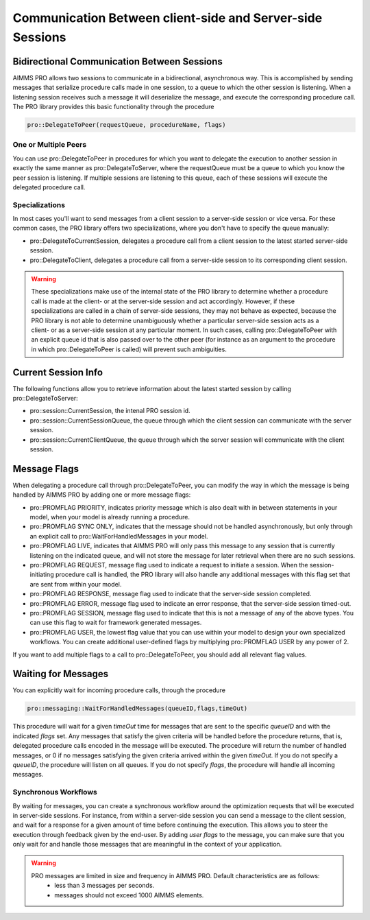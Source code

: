 Communication Between client-side and Server-side Sessions
----------------------------------------------------------

Bidirectional Communication Between Sessions
++++++++++++++++++++++++++++++++++++++++++++

AIMMS PRO allows two sessions to communicate in a bidirectional, asynchronous way. This is accomplished by sending messages that serialize procedure calls made in one session, to a queue to which the other session is listening. When a listening session receives such a message it will deserialize the message, and execute the corresponding procedure call. The PRO library provides this basic functionality through the procedure 

.. code::

    pro::DelegateToPeer(requestQueue, procedureName, flags)

One or Multiple Peers
^^^^^^^^^^^^^^^^^^^^^

You can use pro::DelegateToPeer in procedures for which you want to delegate the execution to another session in exactly the same manner as pro::DelegateToServer, where the requestQueue must be a queue to which you know the peer session is listening. If multiple sessions are listening to this queue, each of these sessions will execute the delegated procedure call.

Specializations
^^^^^^^^^^^^^^^

In most cases you'll want to send messages from a client session to a server-side session or vice versa. For these common cases, the PRO library offers two specializations, where you don't have to specify the queue manually:
 
* pro::DelegateToCurrentSession, delegates a procedure call from a client session to the latest started server-side session.
* pro::DelegateToClient, delegates a procedure call from a server-side session to its corresponding client session.


.. warning::

    These specializations make use of the internal state of the PRO library to determine whether a procedure call is made at the client- or at the server-side session and act accordingly. However, if these specializations are called in a chain of server-side sessions, they may not behave as expected, because the PRO library is not able to determine unambiguously whether a particular server-side session acts as a client- or as a server-side session at any particular moment. In such cases, calling pro::DelegateToPeer with an explicit queue id that is also passed over to the other peer (for instance as an argument to the procedure in which pro::DelegateToPeer is called) will prevent such ambiguities.
	

Current Session Info
++++++++++++++++++++

The following functions allow you to retrieve information about the latest started session by calling pro::DelegateToServer:
 
* pro::session::CurrentSession, the intenal PRO session id.
* pro::session::CurrentSessionQueue, the queue through which the client session can communicate with the server session.
* pro::session::CurrentClientQueue, the queue through which the server session will communicate with the client session.


Message Flags
+++++++++++++

When delegating a procedure call through pro::DelegateToPeer, you can modify the way in which the message is being handled by AIMMS PRO by adding one or more message flags:

* pro::PROMFLAG PRIORITY, indicates priority message which is also dealt with in between statements in your model, when your model is already running a procedure.
* pro::PROMFLAG SYNC ONLY, indicates that the message should not be handled asynchronously, but only through an explicit call to pro::WaitForHandledMessages in your model.
* pro::PROMFLAG LIVE, indicates that AIMMS PRO will only pass this message to any session that is currently listening on the indicated queue, and will not store the message for later retrieval when there are no such sessions.
* pro::PROMFLAG REQUEST, message flag used to indicate a request to initiate a session. When the session-initiating procedure call is handled, the PRO library will also handle any additional messages with this flag set that are sent from within your model.
* pro::PROMFLAG RESPONSE, message flag used to indicate that the server-side session completed.
* pro::PROMFLAG ERROR, message flag used to indicate an error response, that the server-side session timed-out.
* pro::PROMFLAG SESSION, message flag used to indicate that this is not a message of any of the above types. You can use this flag to wait for framework generated messages.
* pro::PROMFLAG USER, the lowest flag value that you can use within your model to design your own specialized workflows. You can create additional user-defined flags by multiplying pro::PROMFLAG USER by any power of 2.
 
If you want to add multiple flags to a call to pro::DelegateToPeer, you should add all relevant flag values.

Waiting for Messages
++++++++++++++++++++

You can explicitly wait for incoming procedure calls, through the procedure

.. code::

    pro::messaging::WaitForHandledMessages(queueID,flags,timeOut)
    
This procedure will wait for a given *timeOut* time for messages that are sent to the specific *queueID* and with the indicated *flags* set. Any messages that satisfy the given criteria will be handled before the procedure returns, that is, delegated procedure calls encoded in the message will be executed. The procedure will return the number of handled messages, or 0 if no messages satisfying the given criteria arrived within the given *timeOut*. If you do not specify a *queueID*, the procedure will listen on all queues. If you do not specify *flags*, the procedure will handle all incoming messages.

Synchronous Workflows
^^^^^^^^^^^^^^^^^^^^^

By waiting for messages, you can create a synchronous workflow around the optimization requests that will be executed in server-side sessions. For instance, from within a server-side session you can send a message to the client session, and wait for a response for a given amount of time before continuing the execution. This allows you to steer the execution through feedback given by the end-user. By adding *user flags* to the message, you can make sure that you only wait for and handle those messages that are meaningful in the context of your application.

.. warning::

	PRO messages are limited in size and frequency in AIMMS PRO. Default characteristics are as follows:
		- less than 3 messages per seconds.
		- messages should not exceed 1000 AIMMS elements.
